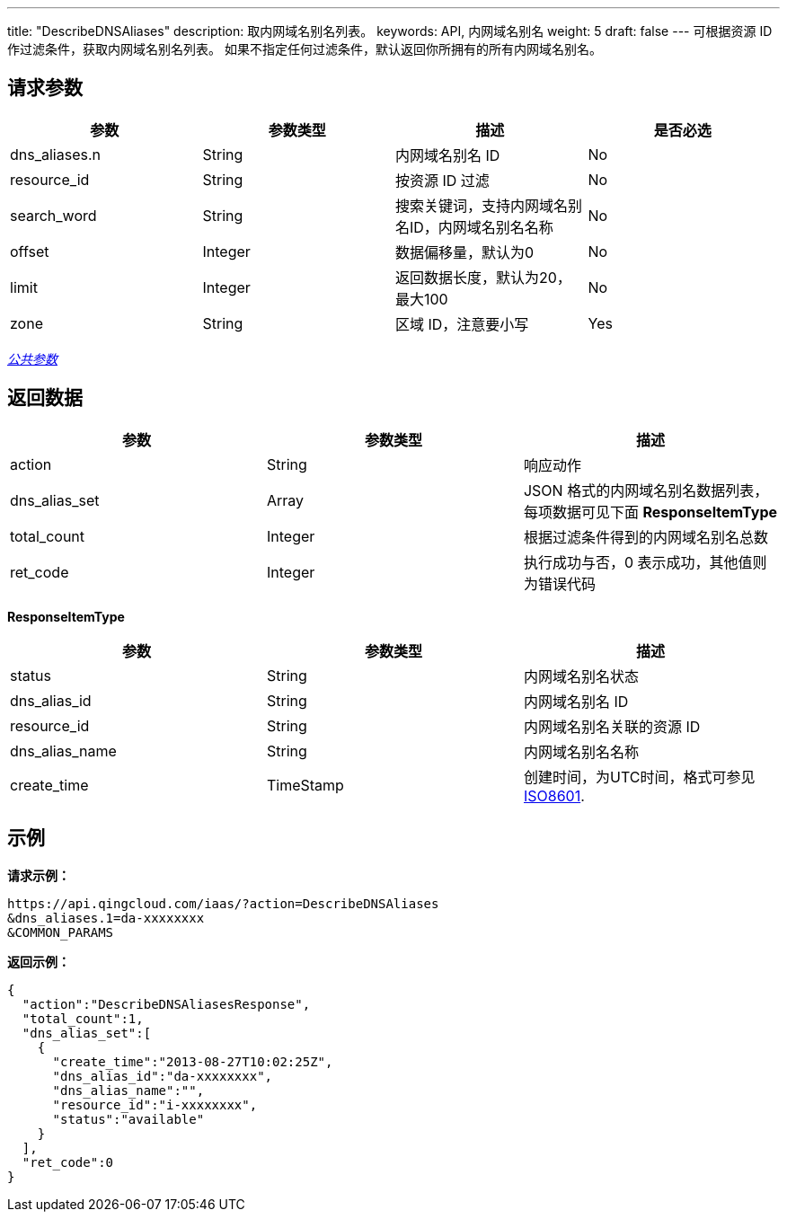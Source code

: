 ---
title: "DescribeDNSAliases"
description: 取内网域名别名列表。
keywords: API, 内网域名别名
weight: 5
draft: false
---
可根据资源 ID 作过滤条件，获取内网域名别名列表。 如果不指定任何过滤条件，默认返回你所拥有的所有内网域名别名。

== 请求参数

|===
| 参数 | 参数类型 | 描述 | 是否必选

| dns_aliases.n
| String
| 内网域名别名 ID
| No

| resource_id
| String
| 按资源 ID 过滤
| No

| search_word
| String
| 搜索关键词，支持内网域名别名ID，内网域名别名名称
| No

| offset
| Integer
| 数据偏移量，默认为0
| No

| limit
| Integer
| 返回数据长度，默认为20，最大100
| No

| zone
| String
| 区域 ID，注意要小写
| Yes
|===

link:../../get_api/parameters/[_公共参数_]

== 返回数据

|===
| 参数 | 参数类型 | 描述

| action
| String
| 响应动作

| dns_alias_set
| Array
| JSON 格式的内网域名别名数据列表，每项数据可见下面 *ResponseItemType*

| total_count
| Integer
| 根据过滤条件得到的内网域名别名总数

| ret_code
| Integer
| 执行成功与否，0 表示成功，其他值则为错误代码
|===

*ResponseItemType*

|===
| 参数 | 参数类型 | 描述

| status
| String
| 内网域名别名状态

| dns_alias_id
| String
| 内网域名别名 ID

| resource_id
| String
| 内网域名别名关联的资源 ID

| dns_alias_name
| String
| 内网域名别名名称

| create_time
| TimeStamp
| 创建时间，为UTC时间，格式可参见 http://www.w3.org/TR/NOTE-datetime[ISO8601].
|===

== 示例

*请求示例：*
[source]
----
https://api.qingcloud.com/iaas/?action=DescribeDNSAliases
&dns_aliases.1=da-xxxxxxxx
&COMMON_PARAMS
----

*返回示例：*
[source]
----
{
  "action":"DescribeDNSAliasesResponse",
  "total_count":1,
  "dns_alias_set":[
    {
      "create_time":"2013-08-27T10:02:25Z",
      "dns_alias_id":"da-xxxxxxxx",
      "dns_alias_name":"",
      "resource_id":"i-xxxxxxxx",
      "status":"available"
    }
  ],
  "ret_code":0
}
----
